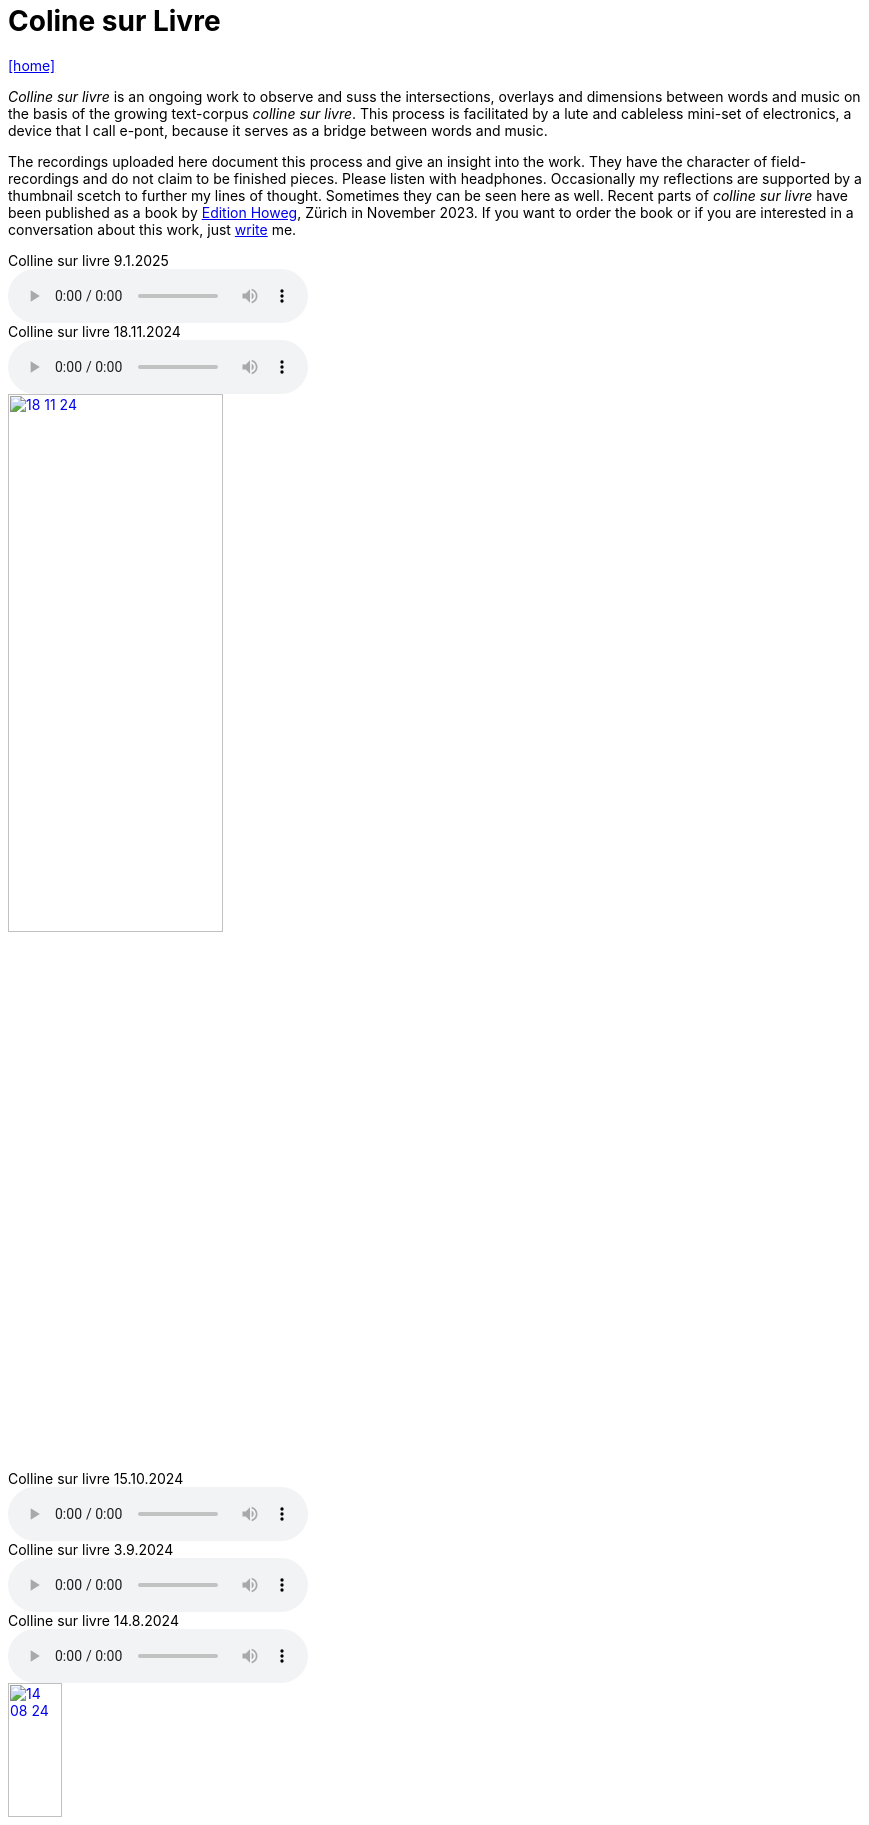 = Coline sur Livre
:includedir: _includes
:imagesdir: ./images
:icons: font
:toc: left
:toc-title:
:nofooter:
:sectnums:
:figure-caption!:
:sectnums!:
:docinfo: shared

link:/../index.html[icon:home[]] 


_Colline sur livre_ is an ongoing work to observe and suss the intersections, overlays and dimensions between words and music on the
basis of the growing text-corpus _colline sur livre_. 
This process is facilitated by a lute and cableless mini-set of electronics, a device that I call e-pont, because it serves as a bridge between words and music.

The recordings uploaded here document this process and give an insight into the work. They have the
character of field-recordings and do not claim to be finished pieces. Please listen with headphones.
Occasionally my reflections are supported by a thumbnail scetch to further my lines of thought.
Sometimes they can be seen here as well.
Recent parts of _colline sur livre_ have been published as a book by http://www.editionhoweg.ch/schuppe-marianne/[Edition Howeg], Zürich in November
2023.
If you want to order the book or if you are interested in a conversation about this work, just link:/../index.html#contact[write] me.


++++
<style>
  .imageblock > .title {
    text-align: inherit;
  }
</style>
++++

[[colline]]


.Colline sur livre 9.1.2025
audio::9-1-25.mp3[]


.Colline sur livre 18.11.2024
audio::18-11-24.mp3[]

image::18-11-24.jpg[link=images/18-11-24.jpg,width=50%, align="center"]

.Colline sur livre 15.10.2024
audio::15-10-24.mp3[]

.Colline sur livre 3.9.2024
audio::3-9-24.mp3[]

.Colline sur livre 14.8.2024
audio::14-08-24.mp3[]

image::14-08-24.jpg[link=images/14-08-24.jpg,width=25%, align="center"]

.Colline sur livre 13.8.2024
audio::13-08-24.mp3[]

.Colline sur livre 31.12.2023
audio::31-12-23.mp3[]

----

Voices heard from a distance attract my attention. These voices and words have an elusive, 
incidental presence, I may just catch their surface, an outline or a syllable in the air. 
I will only partly understand them as there will be other sounds in the space between us. 
Instead I will perceive texture, melody, rhythm. Sometimes it is not clear, which is fore-, 
which is middle-, which is background as they are shifting. Even when words are almost 
disappearing beyond understanding, they are shimmering through the surface and have an 
effect from below.

---

Von weitem, aus einem Abstand gehörte Stimmen ziehen meine Aufmerksamkeit an. Die Präsenz 
dieser Stimmen und Wörter ist flüchtig und beiläufig. Ich werde nur ihre Oberfläche, 
eine Kontur, ein Wort, eine Silbe in der Luft auffangen. Ich werde sie nur teilweise verstehen, 
weil es andere Geräusche im Raum zwischen uns gibt. Stattdessen nehme ich Textur, Melodie 
und Rhythmus wahr. Manchmal ist nicht klar, was Vorder-, was Mittel-, was Hintergrund ist, 
weil diese sich verschieben. Selbst wenn die Wörter fast verschwinden und ich sie nicht 
mehr verstehe, schimmern und wirken sie aus dem Hintergrund oder unter der Oberfläche.
----


.Colline sur livre 15.08.2023
audio::15-08-23.mp3[]



.Colline sur livre 31.07.2023
audio::31-07-23.mp3[]



image::31-12-22.jpg[link=images/31-12-22.jpg,width=60%, align="center"]

----
Echo auf ein Echo auf ein Echo

Farne, Fenster
Moos; nicht leutselig
Oolong – sacht gezogen
Wehrmut nicht vergangen -
Nebenfenster offen
----

.Colline sur livre 31.12.2022
audio::31-12-22.mp3[]



image::10-22-1.jpg[link=images/10-22-1.jpg,width=60%, align="center"]

----
Wörter – vereinzelt oder in Gruppen sind Spuren von Bewegungen.
Zwischen ihnen liegt die Zeit des nicht-Schreibens. Fermaten von unterschiedlicher Dauer und
Konsistenz. Sie verbinden das letzte Wort mit dem nächsten, lassen Abfolgen entstehen,
bieten mögliche Zusammenhänge an oder lassen sie offen.

Lesbarkeit, Verständlichkeit und Verstehen sind nichts Feststehendes.
Sie ergeben und wandeln sich aus einer Summe von Momenten, Erfahrenem und Erinnertem oder einfach
daraus, wie klein oder groß ein Wort vor mir steht und ob ich es lese oder höre.

Verstehen könnte ein Gehen sein, in dem ich hin und wieder zum Stehen, zu einer Fermate komme, um
erneut loszugehen. Ich kann es nicht fest-stellen, aber als ein Resonieren wahrnehmen. Lücken,
Unlesbarkeiten, Unverständlichkeiten bleiben bestehen, überlagern und durchdringen sich.

Die Wortspuren in diesem Brief meiner sehr alten Mutter sind in meinen Augen eigentlich Farne.
Manche davon wachsen in der Luft selbst, andere über die Ränder hinaus.

---

Words – standing alone or in groups are traces of movements.
Not-writing lies as a space between them. Fermatas of different durations and consistencies.
Linking the last word with the next, allowing sequencies and correlations or leaving them open.

Readability, intelligibility and understanding are neither fixed nor established.
They derive and transform themselves from a sum of moments, experiences and memories
or simply from how small or big a word is in it’s appearance and if I meet it by sight or ear.

Understanding and recognition might come about through a way of walking,
with moments of standing, arriving at a fermata and going off again.
I cannot grasp understanding, but I can perceive a corresponding resonance.
Gaps and unlegibilities remain, superimposing and percolating each other.

The traces of words in this letter of my very aged mother are - in my eyes – virtually ferns.
Some growing in air itself, others beyond the rims.
----

.Colline sur livre 15.10.2022 (please adjust volume before listening)
audio::15-10-22.mp3[]



----
I remember a situation in a restaurant in Tokyo. A little while after entering I noticed
a singing voice, moving up and down in fluctuating and repetitive melodies. Delicately
it stood out from the sound level of the speaking voices in the room, neither covering
or disturbing them, nor drowning in it. When I looked around, where this voice came
from, I discovered a woman sitting in a centered spot with her back to the wall facing
into the room. Waiters passing by were leaving slips of paper with her. I learned that
the woman was singing messages to the open kitchen situated to her left. Her melodies
were transferring the meal-orders, which she received from the waiters, steadfast and
unstressed in midst the busy hour and people coming and going. In spite of the noise
level in the room the melodies apparently found their way into the kitchen without the
singer asking for special attention.

---

Eine Situation in einem Restaurant in Tokyo fällt mir ein. Bald nach meinem Eintreten
bemerkte ich eine Singstimme, deren Melodie sich in Variationen und Wiederholungen
auf- und ab bewegte. Leicht hob sie sich vom Geräuschpegel der Sprechstimmen im Raum
ab, ohne sie zu überdecken, zu stören oder in ihnen unterzugehen. Als ich mich umschaute,
entdeckte ich, daß die Stimme von einer Frau kam, die mit dem Rücken zur Wand und dem
Gesicht in den Raum gerichtet unentwegt und selbstverständlich sang. Die vorbeiflitzenden
Kellnerinnen und Kellner steckten ihr kleine Zettel zu. Essensbestellungen, wie ich erfuhr,
die sie mit ihrem Gesang in die links von ihr liegende offene Küche sendete. Trotz des
Geräuschpegels im Raum fanden die Melodien offenbar ihren Weg in die Küche ohne daß
die Sängerin um besondere Aufmerksamkeit gebeten hätte.
----

.Colline sur livre 28.7.2022 (please adjust volume before listening)
audio::28-7-22.mp3[]



image::3-22-1.jpg[link=images/3-22-1.jpg,width=50%, align="center"]

----
Sprechen und singen sind zwei sich durchdringende Bewegungen.
Im einen steckt auch das andere, sie enthalten sich gegenseitig und gleichzeitig.

Ob ich spreche oder singe, ist nur ein gradueller Unterschied. Graduell in Bezug auf was ?
Im Sprechen ereignen sich komplexe rhythmische und melodische Entwicklungen in kurzer Zeit.
Singen gestattet den Klängen längere Dauern und einen größeren Ambitus. Wie unter einer Lupe
können diese beobachtet und ausgeführt werden.

Jede Verlautbarung wird einerseits durch Bedeutung und andererseits durch Textur und Klang der
Wörter bestimmt. Während Sprechen vor allem durch Bedeutungen genährt wird, führt Singen mit
dem Fokus Tonhöhe,Tondauer und Textur in eine Distanz, eine Öffnung, eine Auflösung, eine
Abstraktion der Bedeutungen.

In colline sur livre gehe ich der Verschränkung dieser Bewegungen nach.

---

Speaking and singing are two movements, which are saturating eachother.
(Similar to drawing and painting) one is within and concurrant with the other. There is only a
gradual difference, a slight shift from one to other. What kind of shift is that ?

Speaking assembles complex rhythmical and melodical movements and structures in short time.
Singing allows longer duration and wider compass of these movements. They may be observed and
carried out as under a looking glass.

All announcing is nourished by meaning as well as by texture and sound of words.
While in speaking momentum and impetus mostly root in semantics, singing, through focusing on
pitch, duration and texture, allows distance, opening, dissolution, abstraction from meaning.

In colline sur livre I am tracing the entanglement of those movements in an ongoing process.
----

.Colline sur livre 12.4.2022 (please adjust volume before listening)
audio::12-4-22.mp3[]



image::3-22-2.jpg[link=images/3-22-2.jpg,width=50%, align="center"]

----
Viele Fragen, Versuche, Erfahrungen und Widerstände
münden in Colline sur livre. Colline sur livre ist ein Journal.
Vor vielen Jahren habe ich es am Dorfrand in den Vogesen zu
schreiben begonnen und setze es seitdem mit fast
täglichen kurzen Notaten fort.

Aus naheliegenden, aufgelesenen, gehörten und erinnerten
Wörtern ist eine Textspur gewachsen, die als eigenständige
Linie zunächst neben meiner musikalischen Arbeit entstand
und nun Teil davon wird.

Ein erster Versuch, einige colline sur livre Notate in eine
musikalische Notation zu bringen, waren anlässlich Antoine
Beugers Geburtstag eine Hand voll notes from the hill (2015).
Kurze Lieder mit wenigen Worten, auf Notenlinien geschriebene
Melodien.

Eine Weile vorher hatte ich versucht zu verstehen, wie Notation
eine musikalische Situation beschreiben und initiieren kann. Im
Umkreisen möglicher Zusammenhänge von Schrift und Klang
war eine Serie Zeichnungen s.o. entstanden.

Weitere Fragmente aus colline sur livre, teilweise ins Englische
übersetzt, sind 2020 als digitale CD two songs and one beim
Londoner Label Takuroku und etwas später physisch als kleine
Privat-Edition erschienen.

Seit 2020 entwickle ich eine Praxis des Sprechens und Singens
von langen Passagen aus colline sur livre. Begleitend
zu dieser Praxis öffne ich hier ein Fenster in diesen Prozess.

---

Many records, questions, oppositions and experiments have
been leading into colline sur livre. Colline sur livre is an ongoing
journal, which I began writing many years ago in the Vosges hills
and have been carrying on with these notes there and elsewhere
since then.

Obvious, picked up, found and remembered words have generated
a text, which began as a self-contained parallel track with my musical
work and is now becoming part of and shaping it.

A first attempt to convey a few colline sur livre notes into a musical
notation came about for Antoine Beuger’s birthday (2015) with
some notes from the hill. Short songs with a few words, melodies
written on five lines.

Some time before I had been wondering about notation as describing
and initializing a musical situation. Orbitting correlations and coherences
between script and sound I had done a series of drawings as above.

Some more fragments of colline sur livre, partly translated into english,
were published 2020 in the digital cd release two songs and one with
the London based label Takuroku and somewhat later physically in a
small private-edition.

Since then I am cherishing a practise of speaking and singing from
excerpts of colline sur livre. Along with this practise I am opening
a window here into this ongoing process.
----


[#audio]
.Colline sur livre 2.3.2022 (please adjust volume before listening)
audio::2-3-22.mp3[]

link:/../index.html[icon:home[]] 